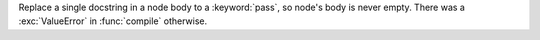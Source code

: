 Replace a single docstring in a node body to a :keyword:`pass`, so node's
body is never empty. There was a :exc:`ValueError` in :func:`compile`
otherwise.
